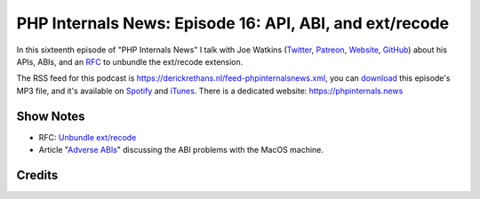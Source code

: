 PHP Internals News: Episode 16: API, ABI, and ext/recode
========================================================

.. articleMetaData::
   :Where: London, UK
   :Date: 2019-06-27 09:16 Europe/London
   :Tags: blog, php, phpinternalsnews
   :Short: pin016
   :Enclosure: media/pin-016.mp3

In this sixteenth episode of "PHP Internals News" I talk with Joe Watkins
(Twitter_, Patreon_, Website_, GitHub_) about his APIs, ABIs, and an RFC_ to
unbundle the ext/recode extension.

.. _Website: https://blog.krakjoe.ninja/
.. _Twitter: https://twitter.com/krakjoe
.. _Patreon: https://www.patreon.com/krakjoe
.. _GitHub: https://github.com/krakjoe
.. _RFC: https://wiki.php.net/rfc/unbundle_recode

The RSS feed for this podcast is
https://derickrethans.nl/feed-phpinternalsnews.xml, you can download_ this
episode's MP3 file, and it's available on Spotify_ and iTunes_.
There is a dedicated website: https://phpinternals.news

.. _download: /media/pin-016.mp3
.. _Spotify: https://open.spotify.com/show/1Qcd282SDWGF3FSVuG6kuB
.. _iTunes: https://itunes.apple.com/gb/podcast/php-internals-news/id1455782198?mt=2

Show Notes
----------

- RFC: `Unbundle ext/recode <https://wiki.php.net/rfc/unbundle_recode>`_
- Article "`Adverse ABIs <https://derickrethans.nl/abi-woes.html>`_"
  discussing the ABI problems with the MacOS machine.

Credits
-------

.. credit::
   :Description: Music: Chipper Doodle v2
   :Type: Music
   :Author: Kevin MacLeod (incompetech.com) — Creative Commons: By Attribution 3.0
   :Link: https://incompetech.com/music/royalty-free/music.html
